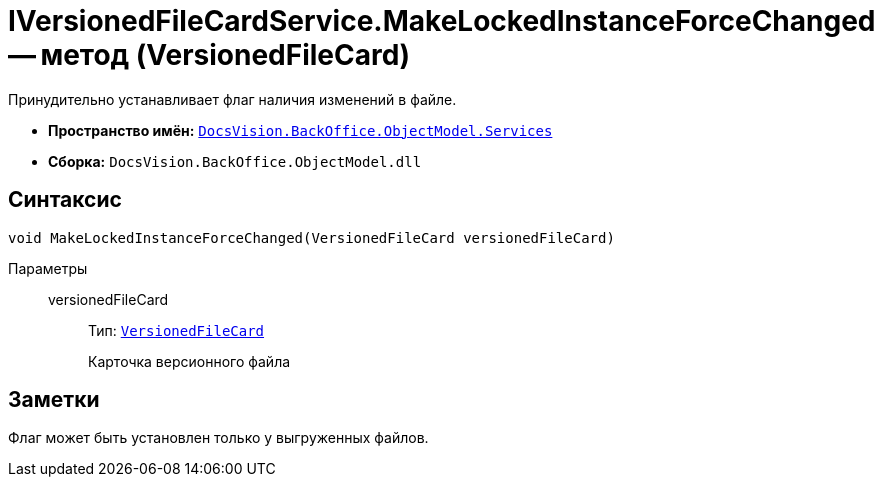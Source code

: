 = IVersionedFileCardService.MakeLockedInstanceForceChanged -- метод (VersionedFileCard)

Принудительно устанавливает флаг наличия изменений в файле.

* *Пространство имён:* `xref:BackOffice-ObjectModel-Services-Entities:Services_NS.adoc[DocsVision.BackOffice.ObjectModel.Services]`
* *Сборка:* `DocsVision.BackOffice.ObjectModel.dll`

== Синтаксис

[source,csharp]
----
void MakeLockedInstanceForceChanged(VersionedFileCard versionedFileCard)
----

Параметры::
versionedFileCard:::
Тип: `xref:Platform-ObjectManager:SystemCards/VersionedFileCard_CL.adoc[VersionedFileCard]`
+
Карточка версионного файла

== Заметки

Флаг может быть установлен только у выгруженных файлов.
